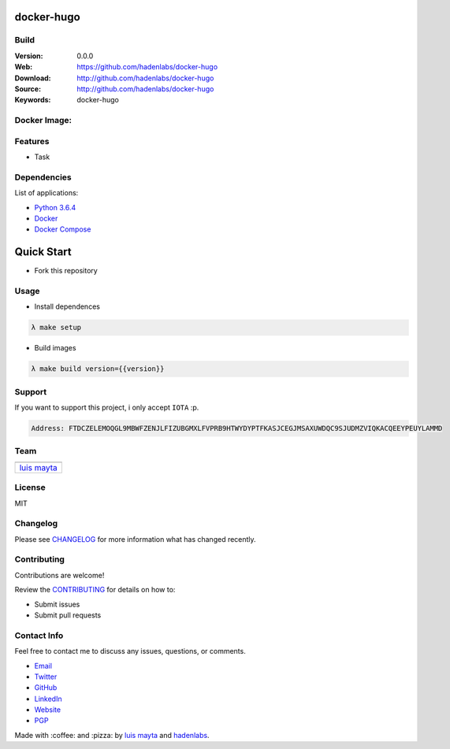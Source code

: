 docker-hugo
===========

Build
-----

|Build Status| |GitHub issues| |GitHub license|

:Version: 0.0.0
:Web: https://github.com/hadenlabs/docker-hugo
:Download: http://github.com/hadenlabs/docker-hugo
:Source: http://github.com/hadenlabs/docker-hugo
:Keywords: docker-hugo

Docker Image:
-------------

|MicroBadger| |Docker Stars| |Docker Pulls|

.. contents:: Table of Contents:
    :local:

Features
--------

* Task

Dependencies
------------

List of applications:

- `Python 3.6.4`_
- `Docker`_
- `Docker Compose`_

Quick Start
===========

- Fork this repository

Usage
-----

- Install dependences

.. code-block:: bash

  λ make setup

- Build images

.. code-block:: bash

  λ make build version={{version}}


Support
-------

If you want to support this project, i only accept ``IOTA`` :p.

.. code-block:: bash

    Address: FTDCZELEMOQGL9MBWFZENJLFIZUBGMXLFVPRB9HTWYDYPTFKASJCEGJMSAXUWDQC9SJUDMZVIQKACQEEYPEUYLAMMD


Team
----

+---------------+
| |Luis Mayta|  |
+---------------+
| `luis mayta`_ |
+---------------+

License
-------

MIT

Changelog
---------

Please see `CHANGELOG`_ for more information what
has changed recently.

Contributing
------------

Contributions are welcome!

Review the `CONTRIBUTING`_ for details on how to:

* Submit issues
* Submit pull requests

Contact Info
------------

Feel free to contact me to discuss any issues, questions, or comments.

* `Email`_
* `Twitter`_
* `GitHub`_
* `LinkedIn`_
* `Website`_
* `PGP`_

|linkedin| |beacon| |made|

Made with :coffee: and :pizza: by `luis mayta`_ and `hadenlabs`_.

.. Links
.. _`changelog`: CHANGELOG.rst
.. _`contributors`: AUTHORS
.. _`contributing`: CONTRIBUTING.rst

.. _`hadenlabs`: https://github.com/hadenlabs
.. _`luis mayta`: https://github.com/luismayta

.. _`Github`: https://github.com/luismayta
.. _`Linkedin`: https://www.linkedin.com/in/luismayta
.. _`Email`: slovacus@gmail.com
    :target: mailto:slovacus@gmail.com
.. _`Twitter`: https://twitter.com/slovacus
.. _`Website`: http://luismayta.github.io
.. _`PGP`: https://keybase.io/luismayta/pgp_keys.asc

.. |Build Status| image:: https://travis-ci.org/hadenlabs/docker-hugo.svg
   :target: https://travis-ci.org/hadenlabs/docker-hugo
.. |GitHub issues| image:: https://img.shields.io/github/issues/hadenlabs/docker-hugo.svg
   :target: https://github.com/hadenlabs/docker-hugo/issues
.. |GitHub license| image:: https://img.shields.io/github/license/mashape/apistatus.svg?style=flat-square
   :target: LICENSE

.. Team:
.. |Luis Mayta| image:: https://github.com/luismayta.png?size=100
   :target: https://github.com/luismayta

.. Badges for images hub docker
.. |MicroBadger| image:: https://images.microbadger.com/badges/image/hadenlabs/hugo.svg
   :target: http://microbadger.com/images/hadenlabs/hugo
.. |Docker Stars| image:: https://img.shields.io/docker/stars/hadenlabs/hugo.svg?style=flat-square
   :target: https://hub.docker.com/r/hadenlabs/hugo
.. |Docker Pulls| image:: https://img.shields.io/docker/pulls/hadenlabs/hugo.svg?style=flat-square
   :target: https://hub.docker.com/r/hadenlabs/hugo

.. Footer:
.. |linkedin| image:: http://www.linkedin.com/img/webpromo/btn_liprofile_blue_80x15.png
   :target: http://pe.linkedin.com/in/luismayta
.. |beacon| image:: https://ga-beacon.appspot.com/UA-65019326-1/github.com/hadenlabs/docker-hugo/readme
   :target: https://github.com/hadenlabs/docker-hugo
.. |made| image:: https://img.shields.io/badge/Made%20with-Zsh-1f425f.svg
   :target: http://www.zsh.org

.. Dependences:

.. _Python 3.6.4: https://www.python.org/downloads/release/python-364
.. _Docker: https://www.docker.com/
.. _Docker Compose: https://docs.docker.com/compose/
